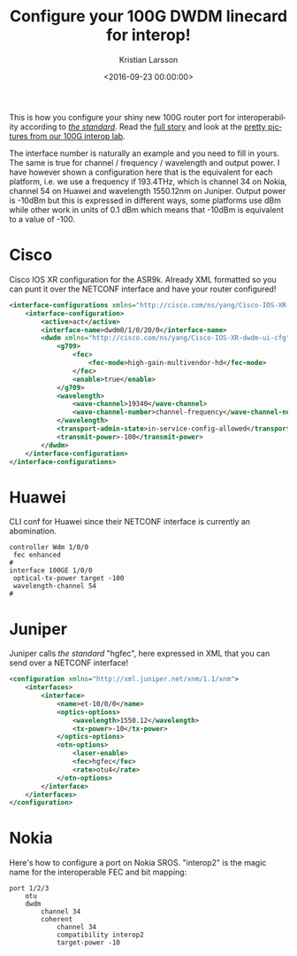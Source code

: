 #+TITLE: Configure your 100G DWDM linecard for interop!
#+AUTHOR: Kristian Larsson
#+EMAIL: kristian@spritelink.net
#+DATE: <2016-09-23 00:00:00>
#+LANGUAGE: en
#+FILETAGS: TeraStream, 100G DWDM
#+OPTIONS: toc:nil num:3 H:4 ^:nil pri:t
#+OPTIONS: html-style:nil
#+HTML_HEAD: <link rel="stylesheet" type="text/css" href="css/org.css"/>

This is how you configure your shiny new 100G router port for interoperability according to [[/assets/docs/standards/100G-long-haul.pdf][/the standard/]]. Read the [[/interoperable-100G][full story]] and look at the [[/pictures-from-100G-dwdm-interop-lab][pretty pictures from our 100G interop lab]].

The interface number is naturally an example and you need to fill in yours. The same is true for channel / frequency / wavelength and output power. I have however shown a configuration here that is the equivalent for each platform, i.e. we use a frequency if 193.4THz, which is channel 34 on Nokia, channel 54 on Huawei and wavelength 1550.12nm on Juniper. Output power is -10dBm but this is expressed in different ways, some platforms use dBm while other work in units of 0.1 dBm which means that -10dBm is equivalent to a value of -100.

* Cisco
Cisco IOS XR configuration for the ASR9k. Already XML formatted so you can punt
it over the NETCONF interface and have your router configured!

#+BEGIN_SRC xml
<interface-configurations xmlns="http://cisco.com/ns/yang/Cisco-IOS-XR-ifmgr-cfg">
    <interface-configuration>
        <active>act</active>
        <interface-name>dwdm0/1/0/20/0</interface-name>
        <dwdm xmlns="http://cisco.com/ns/yang/Cisco-IOS-XR-dwdm-ui-cfg">
            <g709>
                <fec>
                    <fec-mode>high-gain-multivendor-hd</fec-mode>
                </fec>
                <enable>true</enable>
            </g709>
            <wavelength>
                <wave-channel>19340</wave-channel>
                <wave-channel-number>channel-frequency</wave-channel-number>
            </wavelength>
            <transport-admin-state>in-service-config-allowed</transport-admin-state>
            <transmit-power>-100</transmit-power>
        </dwdm>
    </interface-configuration>
</interface-configurations>
#+END_SRC

* Huawei
CLI conf for Huawei since their NETCONF interface is currently an abomination.

#+BEGIN_SRC text
controller Wdm 1/0/0
 fec enhanced
#
interface 100GE 1/0/0
 optical-tx-power target -100
 wavelength-channel 54
#
#+END_SRC

* Juniper
Juniper calls /the standard/ "hgfec", here expressed in XML that you can send over a NETCONF interface!

#+BEGIN_SRC xml
<configuration xmlns="http://xml.juniper.net/xnm/1.1/xnm">
    <interfaces>
        <interface>
            <name>et-10/0/0</name>
            <optics-options>
                <wavelength>1550.12</wavelength>
                <tx-power>-10</tx-power>
            </optics-options>
            <otn-options>
                <laser-enable>
                <fec>hgfec</fec>
                <rate>otu4</rate>
            </otn-options>
        </interface>
    </interfaces>
</configuration>
#+END_SRC

* Nokia

Here's how to configure a port on Nokia SROS. "interop2" is the magic name for the interoperable FEC and bit mapping:

#+BEGIN_SRC text
port 1/2/3
    otu
    dwdm
        channel 34
        coherent
            channel 34
            compatibility interop2
            target-power -10
#+END_SRC
